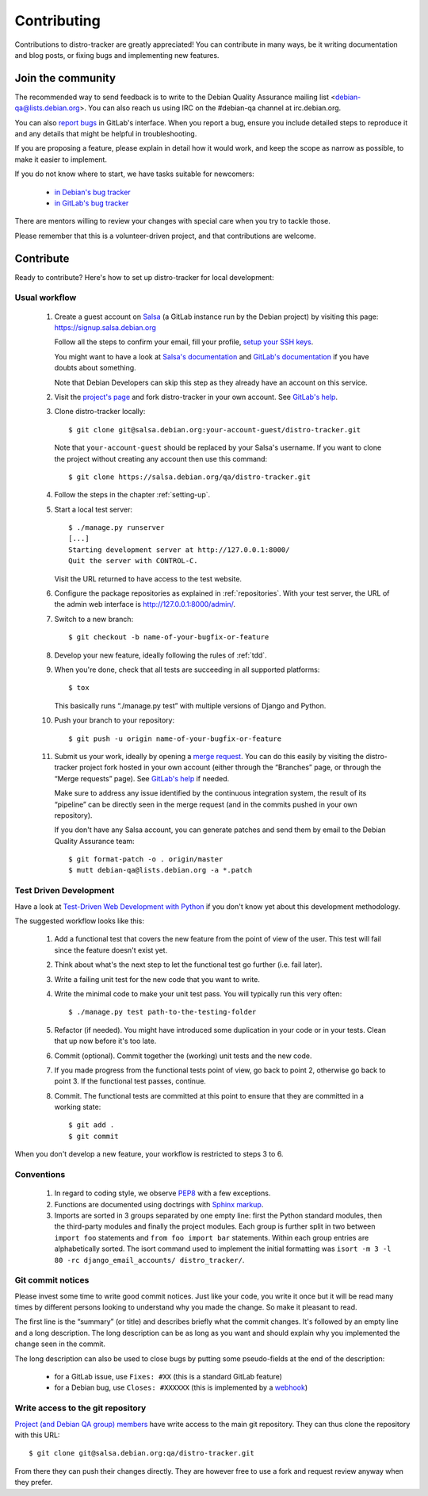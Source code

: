 ============
Contributing
============
Contributions to distro-tracker are greatly appreciated!
You can contribute in many ways, be it writing documentation and blog
posts, or fixing bugs and implementing new features.

Join the community
------------------
The recommended way to send feedback is to write to the Debian Quality
Assurance mailing list <debian-qa@lists.debian.org>. You can also reach us
using IRC on the #debian-qa channel at irc.debian.org.

You can also `report bugs <https://salsa.debian.org/qa/distro-tracker/issues>`_
in GitLab's interface. When you report a bug, ensure you include detailed
steps to reproduce it and any details that might be helpful in
troubleshooting.

If you are proposing a feature, please explain in detail how it would work,
and keep the scope as narrow as possible, to make it easier to implement.

If you do not know where to start, we have tasks suitable for
newcomers:

 * `in Debian's bug tracker <https://bugs.debian.org/cgi-bin/pkgreport.cgi?dist=unstable;package=tracker.debian.org;tag=newcomer>`_
 * `in GitLab's bug tracker <https://salsa.debian.org/qa/distro-tracker/issues?label_name%5B%5D=newcomer>`_

There are mentors willing to review your changes with special care when
you try to tackle those.

Please remember that this is a volunteer-driven project, and that
contributions are welcome.

Contribute
----------

Ready to contribute? Here's how to set up distro-tracker for local
development:

Usual workflow
~~~~~~~~~~~~~~

  1. Create a guest account on `Salsa <https://salsa.debian.org>`_ (a GitLab
     instance run by the Debian project) by visiting this page:
     https://signup.salsa.debian.org

     Follow all the steps to confirm your email, fill your profile,
     `setup your SSH keys
     <https://salsa.debian.org/help/gitlab-basics/create-your-ssh-keys.md>`_.

     You might want to have a look at `Salsa's
     documentation <https://wiki.debian.org/Salsa/Doc>`_ and `GitLab's
     documentation <https://salsa.debian.org/help>`_ if you have doubts
     about something.

     Note that Debian Developers can skip this step as they already have
     an account on this service.

  2. Visit the `project's page <https://salsa.debian.org/qa/distro-tracker>`_
     and fork distro-tracker in your own account. See `GitLab's
     help <https://salsa.debian.org/help/gitlab-basics/fork-project.md>`_.

  3. Clone distro-tracker locally::

       $ git clone git@salsa.debian.org:your-account-guest/distro-tracker.git

     Note that ``your-account-guest`` should be replaced by your Salsa's username.
     If you want to clone the project without creating any account then
     use this command::

       $ git clone https://salsa.debian.org/qa/distro-tracker.git

  4. Follow the steps in the chapter :ref:`setting-up`.

  5. Start a local test server::

       $ ./manage.py runserver
       [...]
       Starting development server at http://127.0.0.1:8000/
       Quit the server with CONTROL-C.

     Visit the URL returned to have access to the test website.

  6. Configure the package repositories as explained in
     :ref:`repositories`. With your test server, the URL of
     the admin web interface is http://127.0.0.1:8000/admin/.

  7. Switch to a new branch::

       $ git checkout -b name-of-your-bugfix-or-feature

  8. Develop your new feature, ideally following the rules of :ref:`tdd`.

  9. When you're done, check that all tests are succeeding in all
     supported platforms::

       $ tox

     This basically runs “./manage.py test” with multiple versions
     of Django and Python.

  10. Push your branch to your repository::

       $ git push -u origin name-of-your-bugfix-or-feature

  11. Submit us your work, ideally by opening a `merge
      request <https://salsa.debian.org/qa/distro-tracker/merge_requests/>`_.
      You can do this easily by visiting the distro-tracker
      project fork hosted in your own account (either through the “Branches”
      page, or through the “Merge requests” page). See `GitLab's
      help <https://salsa.debian.org/help/gitlab-basics/add-merge-request.md>`_
      if needed.

      Make sure to address any issue identified by the continuous
      integration system, the result of its “pipeline” can be directly
      seen in the merge request (and in the commits pushed in your own
      repository).

      If you don't have any Salsa account, you can generate patches and
      send them by email to the Debian Quality Assurance team::

       $ git format-patch -o . origin/master
       $ mutt debian-qa@lists.debian.org -a *.patch

.. _tdd:

Test Driven Development
~~~~~~~~~~~~~~~~~~~~~~~

Have a look at `Test-Driven Web Development with Python
<http://www.obeythetestinggoat.com/>`_ if you don't know yet about this
development methodology.

The suggested workflow looks like this:

  1. Add a functional test that covers the new feature from the point of
     view of the user. This test will fail since the feature doesn't exist
     yet.

  2. Think about what's the next step to let the functional test go
     further (i.e. fail later).

  3. Write a failing unit test for the new code that you want to write.

  4. Write the minimal code to make your unit test pass. You will
     typically run this very often::

        $ ./manage.py test path-to-the-testing-folder

  5. Refactor (if needed). You might have introduced some duplication in
     your code or in your tests. Clean that up now before it's too late.

  6. Commit (optional). Commit together the (working) unit tests and the
     new code.

  7. If you made progress from the functional tests point of view, go back
     to point 2, otherwise go back to point 3. If the functional test
     passes, continue.

  8. Commit. The functional tests are committed at this point to ensure
     that they are committed in a working state::

        $ git add .
        $ git commit

When you don't develop a new feature, your workflow is restricted to steps
3 to 6.

Conventions
~~~~~~~~~~~

  1. In regard to coding style, we observe `PEP8\
     <http://legacy.python.org/dev/peps/pep-0008/>`_ with a few exceptions.

  2. Functions are documented using doctrings with `Sphinx markup
     <http://sphinx-doc.org/en/master/>`_.

  3. Imports are sorted in 3 groups separated by one empty line: first the
     Python standard modules, then the third-party modules and finally
     the project modules. Each group is further split in two between
     ``import foo`` statements and ``from foo import bar`` statements.
     Within each group entries are alphabetically sorted. The isort
     command used to implement the initial formatting was ``isort -m 3 -l
     80 -rc django_email_accounts/ distro_tracker/``.

Git commit notices
~~~~~~~~~~~~~~~~~~

Please invest some time to write good commit notices. Just like your code,
you write it once but it will be read many times by different persons
looking to understand why you made the change. So make it pleasant to
read.

The first line is the “summary” (or title) and describes briefly what the
commit changes. It's followed by an empty line and a long description. The
long description can be as long as you want and should explain why you
implemented the change seen in the commit.

The long description can also be used to close bugs by putting some
pseudo-fields at the end of the description:

 * for a GitLab issue, use ``Fixes: #XX`` (this is a standard GitLab
   feature)
 * for a Debian bug, use ``Closes: #XXXXXX`` (this is implemented by a
   `webhook <https://salsa.debian.org/salsa/webhook>`_)

Write access to the git repository
~~~~~~~~~~~~~~~~~~~~~~~~~~~~~~~~~~

`Project (and Debian QA group) members
<https://salsa.debian.org/qa/distro-tracker/project_members>`_ have write
access to the main git repository. They can thus clone the repository
with this URL::

   $ git clone git@salsa.debian.org:qa/distro-tracker.git

From there they can push their changes directly. They are however free to
use a fork and request review anyway when they prefer.
